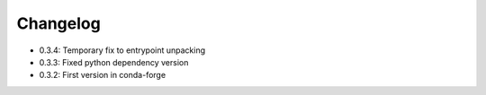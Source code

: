 Changelog
==========

* 0.3.4: Temporary fix to entrypoint unpacking
* 0.3.3: Fixed python dependency version
* 0.3.2: First version in conda-forge